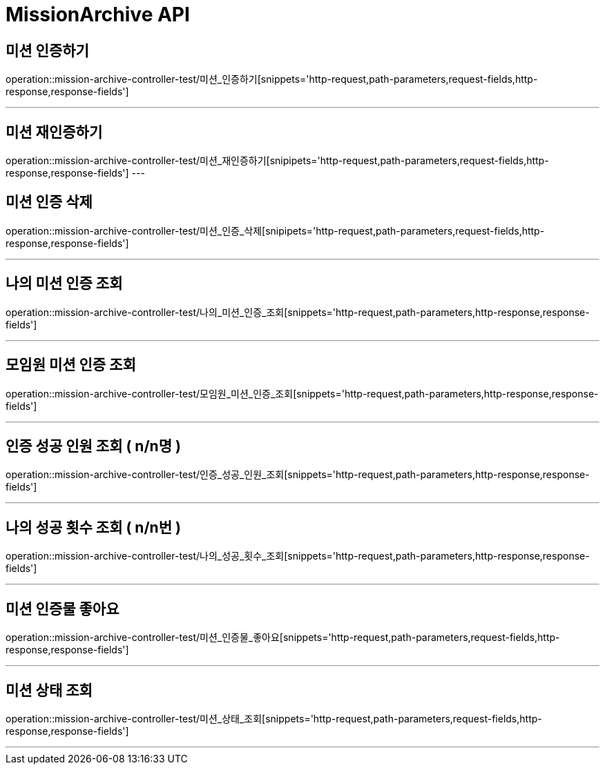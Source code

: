 

[[MissionArchive-API]]
= MissionArchive API

[[MissionArchive-인증하기]]
== 미션 인증하기
operation::mission-archive-controller-test/미션_인증하기[snippets='http-request,path-parameters,request-fields,http-response,response-fields']

---

[[MissionArchive-재인증하기]]
== 미션 재인증하기
operation::mission-archive-controller-test/미션_재인증하기[snipipets='http-request,path-parameters,request-fields,http-response,response-fields']
---

[[MissionArchive-미션인증삭제]]
== 미션 인증 삭제
operation::mission-archive-controller-test/미션_인증_삭제[snipipets='http-request,path-parameters,request-fields,http-response,response-fields']

---

[[MissionArchive-나의미션인증조회]]
== 나의 미션 인증 조회
operation::mission-archive-controller-test/나의_미션_인증_조회[snippets='http-request,path-parameters,http-response,response-fields']

---

[[MissionArchive-모임원미션인증조회]]
== 모임원 미션 인증 조회
operation::mission-archive-controller-test/모임원_미션_인증_조회[snippets='http-request,path-parameters,http-response,response-fields']

---

[[MissionArchive-인증성공인원조회]]
== 인증 성공 인원 조회 ( n/n명 )
operation::mission-archive-controller-test/인증_성공_인원_조회[snippets='http-request,path-parameters,http-response,response-fields']

---

[[MissionArchive-나의성공횟수조회]]
== 나의 성공 횟수 조회 ( n/n번 )
operation::mission-archive-controller-test/나의_성공_횟수_조회[snippets='http-request,path-parameters,http-response,response-fields']

---

[[MissionArchive-미션인증물좋아요]]
== 미션 인증물 좋아요
operation::mission-archive-controller-test/미션_인증물_좋아요[snippets='http-request,path-parameters,request-fields,http-response,response-fields']

---


[[MissionArchive-미션상태조회]]
== 미션 상태 조회
operation::mission-archive-controller-test/미션_상태_조회[snippets='http-request,path-parameters,request-fields,http-response,response-fields']

---

